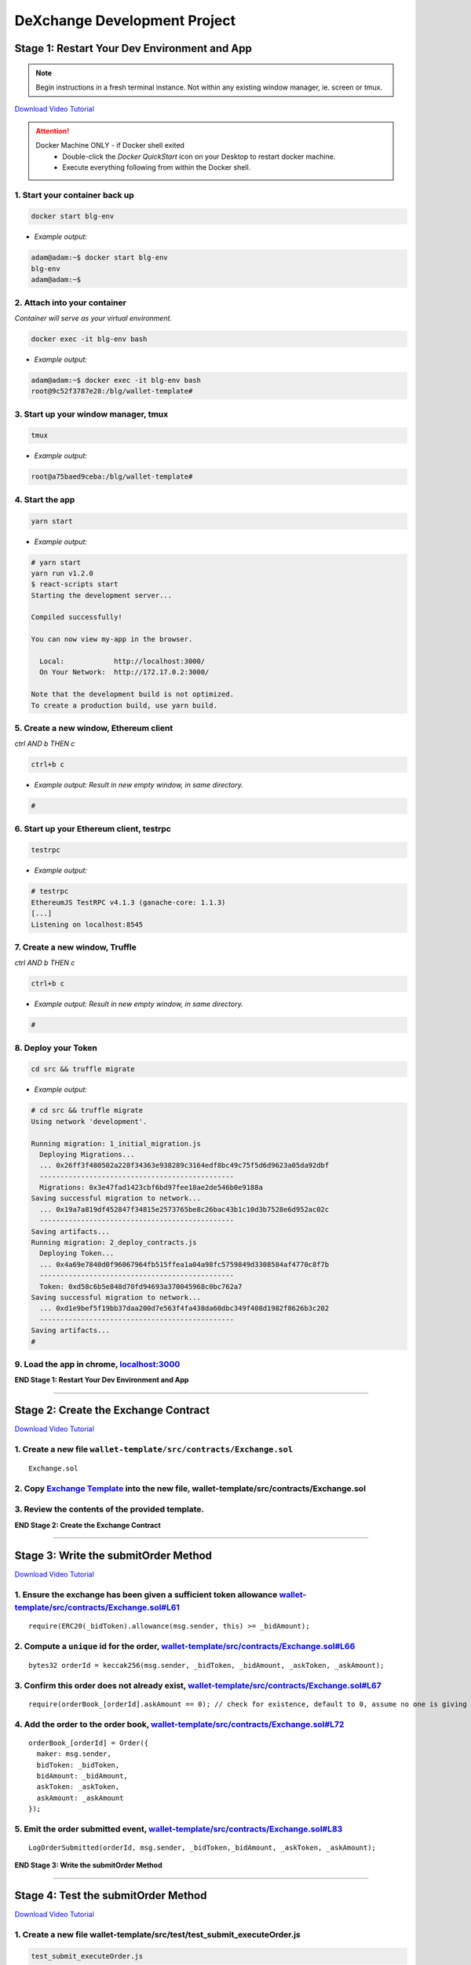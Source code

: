 =============================
DeXchange Development Project
=============================

Stage 1: Restart Your Dev Environment and App
=============================================

.. note::
  Begin instructions in a fresh terminal instance.  Not within any existing window manager, ie. screen or tmux.

`Download Video Tutorial <https://github.com/Blockchain-Learning-Group/dapp-fundamentals/blob/master/solutions/Exchange/03_video_tutorials/03-stage-1.mp4?raw=true>`_

.. attention::
  Docker Machine ONLY - if Docker shell exited
    - Double-click the `Docker QuickStart` icon on your Desktop to restart docker machine.
    - Execute everything following from within the Docker shell.

1. Start your container back up
-----------------------------------------------

.. code-block:: bash

  docker start blg-env

- *Example output:*

.. code-block:: bash

  adam@adam:~$ docker start blg-env
  blg-env
  adam@adam:~$

2. Attach into your container
-----------------------------------------------

*Container will serve as your virtual environment.*

.. code-block:: bash

  docker exec -it blg-env bash

- *Example output:*

.. code-block:: bash

  adam@adam:~$ docker exec -it blg-env bash
  root@9c52f3787e28:/blg/wallet-template#


3. Start up your window manager, tmux
-----------------------------------------------

.. code-block:: bash

  tmux

- *Example output:*

.. code-block:: bash

  root@a75baed9ceba:/blg/wallet-template#


4. Start the app
-----------------------------------------------

.. code-block:: bash

  yarn start

- *Example output:*

.. code-block:: console

  # yarn start
  yarn run v1.2.0
  $ react-scripts start
  Starting the development server...

  Compiled successfully!

  You can now view my-app in the browser.

    Local:            http://localhost:3000/
    On Your Network:  http://172.17.0.2:3000/

  Note that the development build is not optimized.
  To create a production build, use yarn build.


5. Create a new window, Ethereum client
-----------------------------------------------

*ctrl AND b THEN c*

.. code-block:: bash

  ctrl+b c

- *Example output: Result in new empty window, in same directory.*

.. code-block:: bash

  #


6. Start up your Ethereum client, testrpc
-----------------------------------------------

.. code-block:: bash

  testrpc

- *Example output:*

.. code-block:: console

  # testrpc
  EthereumJS TestRPC v4.1.3 (ganache-core: 1.1.3)
  [...]
  Listening on localhost:8545


7. Create a new window, Truffle
-----------------------------------------------

*ctrl AND b THEN c*

.. code-block:: bash

  ctrl+b c

- *Example output: Result in new empty window, in same directory.*

.. code-block:: bash

  #


8. Deploy your Token
-----------------------------------------------

.. code-block:: bash

  cd src && truffle migrate

- *Example output:*

.. code-block:: console

  # cd src && truffle migrate
  Using network 'development'.

  Running migration: 1_initial_migration.js
    Deploying Migrations...
    ... 0x26ff3f480502a228f34363e938289c3164edf8bc49c75f5d6d9623a05da92dbf
    -----------------------------------------------
    Migrations: 0x3e47fad1423cbf6bd97fee18ae2de546b0e9188a
  Saving successful migration to network...
    ... 0x19a7a819df452847f34815e2573765be8c26bac43b1c10d3b7528e6d952ac02c
    -----------------------------------------------
  Saving artifacts...
  Running migration: 2_deploy_contracts.js
    Deploying Token...
    ... 0x4a69e7840d0f96067964fb515ffea1a04a98fc5759849d3308584af4770c8f7b
    -----------------------------------------------
    Token: 0xd58c6b5e848d70fd94693a370045968c0bc762a7
  Saving successful migration to network...
    ... 0xd1e9bef5f19bb37daa200d7e563f4fa438da60dbc349f408d1982f8626b3c202
    -----------------------------------------------
  Saving artifacts...
  #


9. Load the app in chrome, `localhost:3000 <http://localhost:3000/>`_
-----------------------------------------------

.. image:: https://raw.githubusercontent.com/Blockchain-Learning-Group/dapp-fundamentals/master/solutions/Exchange/03-stage-1.png
  :target: index.html

**END Stage 1: Restart Your Dev Environment and App**

----

Stage 2: Create the Exchange Contract
=====================================

`Download Video Tutorial <https://github.com/Blockchain-Learning-Group/dapp-fundamentals/blob/master/solutions/Exchange/03_video_tutorials/03-stage-2.mp4?raw=true>`_

1. Create a new file ``wallet-template/src/contracts/Exchange.sol``
---------------------------------------------------------------
::

  Exchange.sol

2. Copy `Exchange Template <https://raw.githubusercontent.com/Blockchain-Learning-Group/dapp-fundamentals/master/exercises/ExchangeTemplate.sol>`_ into the new file, wallet-template/src/contracts/Exchange.sol
-----------------------------------------------

3. Review the contents of the provided template.
-----------------------------------------------

**END Stage 2: Create the Exchange Contract**

----

Stage 3: Write the submitOrder Method
=====================================

`Download Video Tutorial <https://github.com/Blockchain-Learning-Group/dapp-fundamentals/blob/master/solutions/Exchange/03_video_tutorials/03-stage-3.mp4?raw=true>`_

1. Ensure the exchange has been given a sufficient token allowance `wallet-template/src/contracts/Exchange.sol#L61 <https://github.com/Blockchain-Learning-Group/exchange-eod3/blob/c40e4f3bf96f36c0adc5d0f26084192d568e1c8f/src/contracts/Exchange.sol#L61)>`_
-----------------------------------------------

::

  require(ERC20(_bidToken).allowance(msg.sender, this) >= _bidAmount);


2. Compute a ``unique`` id for the order, `wallet-template/src/contracts/Exchange.sol#L66 <https://github.com/Blockchain-Learning-Group/exchange-eod3/blob/5423f063a28d13328297a9eda0b274ff2e506159/src/contracts/Exchange.sol#L66>`_
-----------------------------------------------

::

  bytes32 orderId = keccak256(msg.sender, _bidToken, _bidAmount, _askToken, _askAmount);


3. Confirm this order does not already exist, `wallet-template/src/contracts/Exchange.sol#L67 <https://github.com/Blockchain-Learning-Group/exchange-eod3/blob/c40e4f3bf96f36c0adc5d0f26084192d568e1c8f/src/contracts/Exchange.sol#L67>`_
-----------------------------------------------

::

  require(orderBook_[orderId].askAmount == 0); // check for existence, default to 0, assume no one is giving tokens away for free

4. Add the order to the order book, `wallet-template/src/contracts/Exchange.sol#L72 <https://github.com/Blockchain-Learning-Group/exchange-eod3/blob/c40e4f3bf96f36c0adc5d0f26084192d568e1c8f/src/contracts/Exchange.sol#L72>`_
-----------------------------------------------

::

  orderBook_[orderId] = Order({
    maker: msg.sender,
    bidToken: _bidToken,
    bidAmount: _bidAmount,
    askToken: _askToken,
    askAmount: _askAmount
  });


5. Emit the order submitted event, `wallet-template/src/contracts/Exchange.sol#L83 <https://github.com/Blockchain-Learning-Group/exchange-eod3/blob/c40e4f3bf96f36c0adc5d0f26084192d568e1c8f/src/contracts/Exchange.sol#L83>`_
-----------------------------------------------

::

  LogOrderSubmitted(orderId, msg.sender, _bidToken,_bidAmount, _askToken, _askAmount);


**END Stage 3: Write the submitOrder Method**

----

Stage 4: Test the submitOrder Method
=========================================
`Download Video Tutorial <https://github.com/Blockchain-Learning-Group/dapp-fundamentals/blob/master/solutions/Exchange/03_video_tutorials/03-stage-4.mp4?raw=true>`_

1. Create a new file wallet-template/src/test/test_submit_executeOrder.js
-----------------------------------------------

.. code-block:: javascript

  test_submit_executeOrder.js

2. Copy the `test template <https://raw.githubusercontent.com/Blockchain-Learning-Group/dapp-fundamentals/master/exercises/test_submit_executeOrder-template.js) into wallet-template/src/test/test_submit_executeOrder.j>`_
-----------------------------------------------

**Test Setup**

3. Define the accounts to be used, maker and taker, `wallet-template/src/test/test_submit_executeOrder.js#L12 <https://github.com/Blockchain-Learning-Group/exchange-eod3/blob/27b87d56d8d1ed6822728afe9b6d1eb157639135/src/test/test_submit_executeOrder.js#L12>`_
-----------------------------------------------

.. code-block:: javascript

  const maker = accounts[0]
  const taker = accounts[1]

4. Deploy a new exchange and token in the test case, `wallet-template/src/test/test_submit_executeOrder.js#L19 <https://github.com/Blockchain-Learning-Group/exchange-eod3/blob/27b87d56d8d1ed6822728afe9b6d1eb157639135/src/test/test_submit_executeOrder.js#L19>`_
-----------------------------------------------

.. code-block:: javascript

  exchange = await Exchange.new()
  token = await Token.new({ from: maker })

5. Define the order parameters, `wallet-template/src/test/test_submit_executeOrder.js#L25 <https://github.com/Blockchain-Learning-Group/exchange-eod3/blob/27b87d56d8d1ed6822728afe9b6d1eb157639135/src/test/test_submit_executeOrder.js#L25>`_
-----------------------------------------------

.. code-block:: javascript

  const bidToken = token.address
  const bidAmount = 1
  const askToken = 0
  const askAmount = 100

6. Setup the transaction by minting tokens to the maker and giving allowance to the exchange, `wallet-template/src/test/test_submit_executeOrder.js#L33 <https://github.com/Blockchain-Learning-Group/exchange-eod3/blob/27b87d56d8d1ed6822728afe9b6d1eb157639135/src/test/test_submit_executeOrder.js#L33>`_
-----------------------------------------------

.. code-block:: javascript

  await token.mint(maker, bidAmount, { from: maker });
  await token.approve(exchange.address, bidAmount, { from: maker })

7. Send the transaction submitting the order, `wallet-template/src/test/test_submit_executeOrder.js#L39 <https://github.com/Blockchain-Learning-Group/exchange-eod3/blob/27b87d56d8d1ed6822728afe9b6d1eb157639135/src/test/test_submit_executeOrder.js#L39>`_
-----------------------------------------------

.. code-block:: javascript

  const tx = await exchange.submitOrder(bidToken, bidAmount, askToken, askAmount, {
      from: maker,
      gas : 4e6
    }
  )

**Assertions**

8. Confirm the correct event emitted, `wallet-template/src/test/test_submit_executeOrder.js#L48 <https://github.com/Blockchain-Learning-Group/exchange-eod3/blob/27b87d56d8d1ed6822728afe9b6d1eb157639135/src/test/test_submit_executeOrder.js#L48>`_
-----------------------------------------------

.. code-block:: javascript

  const log = tx.logs[0]
  assert.equal(log.event, 'LogOrderSubmitted', 'Event not emitted')

9. Confirm the order stored on-chain is correct, `wallet-template/src/test/test_submit_executeOrder.js#L54 <https://github.com/Blockchain-Learning-Group/exchange-eod3/blob/27b87d56d8d1ed6822728afe9b6d1eb157639135/src/test/test_submit_executeOrder.js#L54>`_
-----------------------------------------------

.. code-block:: javascript

  orderId = tx.logs[0].args.id
  const order = await exchange.orderBook_(orderId)
  assert.equal(order[0], maker, 'maker incorrect')
  assert.equal(order[1], bidToken, 'bid token incorrect')
  assert.equal(order[2], bidAmount, 'bid amount incorrect')
  assert.equal(order[3], askToken, 'ask token incorrect')
  assert.equal(order[4], askAmount, 'ask amount incorrect')

10. Execute the test and confirm it is passing!
-----------------------------------------------

.. code-block:: javascript

  truffle test test/test_submit_executeOrder.js

- *Example output:*

.. code-block:: console

  # truffle test test/test_submit_executeOrder.js
  [...]
  Contract: Exchange.submitOrder() && executeOrder()
    � submitOrder(), should succeed by adding a new order to the orderBook on-chain. (648ms)
    � executeOrder(), should succeed by trading the tokens. Maker bids ether.

    2 passing (694ms)

    #

**END Stage 4: Test the submitOrder method**

----

Stage 5: Write the executeOrder Method
=========================================

`Download Video Tutorial <https://github.com/Blockchain-Learning-Group/dapp-fundamentals/blob/master/solutions/Exchange/03_video_tutorials/03-stage-5.mp4?raw=true>`_

1. Load the order struct into memory(will save gas cost for subsequent reads), `wallet-template/src/contracts/Exchange.sol#L98 <https://github.com/Blockchain-Learning-Group/exchange-eod3/blob/27b87d56d8d1ed6822728afe9b6d1eb157639135/src/contracts/Exchange.sol#L98>`_
-----------------------------------------------

::

  Order memory order = orderBook_[_orderId];


2. Confirm enough ether was sent with the transaction to fill the order, `wallet-template/src/contracts/Exchange.sol#L103 <https://github.com/Blockchain-Learning-Group/exchange-eod3/blob/27b87d56d8d1ed6822728afe9b6d1eb157639135/src/contracts/Exchange.sol#L103>`_
-----------------------------------------------

::

  require(msg.value == order.askAmount);


3. Execute the trade.
-----------------------------------------------
  - Moving ether to the maker, `wallet-template/src/contracts/Exchange.sol#L108 <https://github.com/Blockchain-Learning-Group/exchange-eod3/blob/27b87d56d8d1ed6822728afe9b6d1eb157639135/src/contracts/Exchange.sol#L108>`_

::

  order.maker.transfer(order.askAmount);

- AND tokens to the taker, `wallet-template/src/contracts/Exchange.sol#L109 <https://github.com/Blockchain-Learning-Group/exchange-eod3/blob/27b87d56d8d1ed6822728afe9b6d1eb157639135/src/contracts/Exchange.sol#L109>`_

::

  require(ERC20(order.bidToken).transferFrom(order.maker, msg.sender, order.bidAmount));


4.  Remove the filled order from the order book, `wallet-template/src/contracts/Exchange.sol#L114 <https://github.com/Blockchain-Learning-Group/exchange-eod3/blob/27b87d56d8d1ed6822728afe9b6d1eb157639135/src/contracts/Exchange.sol#L114>`_
-----------------------------------------------

::

  delete orderBook_[_orderId];

5. Emit the order executed event, `wallet-template/src/contracts/Exchange.sol#L119 <https://github.com/Blockchain-Learning-Group/exchange-eod3/blob/27b87d56d8d1ed6822728afe9b6d1eb157639135/src/contracts/Exchange.sol#L119>`_
-----------------------------------------------

::

  LogOrderExecuted(_orderId, order.maker, msg.sender, order.bidToken, order.bidAmount, order.askToken, order.askAmount);

**END Stage 5: Write the executeOrder Method**

----

Stage 6: Test the executeOrder Method
=========================================
`Download Video Tutorial <https://github.com/Blockchain-Learning-Group/dapp-fundamentals/blob/master/solutions/Exchange/03_video_tutorials/03-stage-6.mp4?raw=true>`_

**Test Setup**

1. Get the initial ether balances for both accounts, `wallet-template/src/test/test_submit_executeOrder.js#L67 <https://github.com/Blockchain-Learning-Group/exchange-eod3/blob/27b87d56d8d1ed6822728afe9b6d1eb157639135/src/test/test_submit_executeOrder.js#L67>`_
-----------------------------------------------

.. code-block:: javascript

  const makerBalanceBefore = web3.eth.getBalance(maker).toNumber()
  const takerBalanceBefore = web3.eth.getBalance(taker).toNumber()

2. Submit the transaction to execute the order, `wallet-template/src/test/test_submit_executeOrder.js#L73 <https://github.com/Blockchain-Learning-Group/exchange-eod3/blob/27b87d56d8d1ed6822728afe9b6d1eb157639135/src/test/test_submit_executeOrder.js#L73>`_
-----------------------------------------------

.. code-block:: javascript

  const tx = await exchange.executeOrder(orderId, {
      from: taker,
      gas : 4e6,
      value: 100 // ask amount from previously submitted order
    }
  )


**Assertions**

3. Confirm the execute order event emitted, `wallet-template/src/test/test_submit_executeOrder.js#L83 <https://github.com/Blockchain-Learning-Group/exchange-eod3/blob/27b87d56d8d1ed6822728afe9b6d1eb157639135/src/test/test_submit_executeOrder.js#L83>`_
-----------------------------------------------

.. code-block:: javascript

  const log = tx.logs[0]
  assert.equal(log.event, 'LogOrderExecuted', 'Event not emitted')

4. Confirm the token balances updated correctly, `wallet-template/src/test/test_submit_executeOrder.js#L89 <https://github.com/Blockchain-Learning-Group/exchange-eod3/blob/27b87d56d8d1ed6822728afe9b6d1eb157639135/src/test/test_submit_executeOrder.js#L89>`_
-----------------------------------------------

.. code-block:: javascript

  const makerTokenBalance = (await token.balanceOf(maker)).toNumber()
  const takerTokenBalance = (await token.balanceOf(taker)).toNumber()
  assert.equal(makerTokenBalance, 0, 'Maker token balance incorrect.')
  assert.equal(takerTokenBalance, 1, 'Taker token balance incorrect.')

5. Confirm the ether balances updated correctly, `wallet-template/src/test/test_submit_executeOrder.js#L97 <https://github.com/Blockchain-Learning-Group/exchange-eod3/blob/27b87d56d8d1ed6822728afe9b6d1eb157639135/src/test/test_submit_executeOrder.js#L97>`_
-----------------------------------------------

.. code-block:: javascript

  const makerBalanceAfter = web3.eth.getBalance(maker).toNumber()
  const takerBalanceAfter = web3.eth.getBalance(taker).toNumber()
  assert.equal(makerBalanceAfter, makerBalanceBefore + 100, 'Maker eth balance incorrect')
  // Note taker also had to pay for the executeOrder tx
  assert.isBelow(takerBalanceAfter, takerBalanceBefore - 100, 'Taker eth balance incorrect')

6. Confirm the order was removed from the order book, `wallet-template/src/test/test_submit_executeOrder.js#L106 <https://github.com/Blockchain-Learning-Group/exchange-eod3/blob/27b87d56d8d1ed6822728afe9b6d1eb157639135/src/test/test_submit_executeOrder.js#L106>`_
-----------------------------------------------

.. code-block:: javascript

  const order = await exchange.orderBook_(orderId)
  assert.equal(order[4], 0)

7. Execute the test and confirm it is passing!
-----------------------------------------------

.. code-block:: bash

  truffle test test/test_submit_executeOrder.js

- *Example output:*

.. code-block:: console

  # truffle test test/test_submit_executeOrder.js
  [...]
  Contract: Exchange.submitOrder() && executeOrder()
    � submitOrder(), should succeed by adding a new order to the orderBook on-chain. (648ms)
    -----------------------------------------------
    � executeOrder(), should succeed by trading the tokens. Maker bids ether.
    -----------------------------------------------


  2 passing (994ms)

  #

  .. success::
    Success, The exchange contract is complete!

**END Stage 6: Test the executeOrder Method**

----

Stage 7: Add Basic Routing to the DApp
=========================================

`Download Video Tutorial <https://github.com/Blockchain-Learning-Group/dapp-fundamentals/blob/master/solutions/Exchange/03_video_tutorials/03-stage-7.mp4?raw=true>`_

1. Add # based routing to render the exchange component, `wallet-template/src/App.js#L215 <https://github.com/Blockchain-Learning-Group/exchange-eod3/blob/27b87d56d8d1ed6822728afe9b6d1eb157639135/src/App.js#L363>`_
-----------------------------------------------

.. code-block:: javascript

  if (window.location.hash === '#exchange') {

  } else {

  }

- *Example:*

.. code-block:: javascript

  215:  if (window.location.hash === '#exchange') {

  217:  } else {
          component = <div>
          [...]
          </div>
  253:  }


2. Confirm the routing is working, open `localhost:3000/#exchange <http://localhost:3000/#exchange>`_
-----------------------------------------------

.. image:: https://raw.githubusercontent.com/Blockchain-Learning-Group/dapp-fundamentals/master/solutions/Exchange/03-stage-7-blank-exchange.png
  :target: index.html

**END Stage 7: Add Basic Routing to the DApp**

----

Stage 8: Deploy the Exchange
=========================================
`Download Video Tutorial <https://github.com/Blockchain-Learning-Group/dapp-fundamentals/blob/master/solutions/Exchange/03_video_tutorials/03-stage-8.mp4?raw=true>`_

1. Add the exchange to the deployment script, `wallet-template/master/src/migrations/2_deploy_contracts.js <https://raw.githubusercontent.com/Blockchain-Learning-Group/exchange-eod3/master/src/migrations/2_deploy_contracts.js>`_
-----------------------------------------------

.. code-block:: javascript

  const Token = artifacts.require("./Token.sol");
  const Exchange = artifacts.require("./Exchange.sol");
  const owner = web3.eth.accounts[0]

  module.exports = deployer => {
    deployer.deploy(Token, { from: owner, gas: 4e6 })
    deployer.deploy(Exchange, { from: owner, gas: 4e6 })
  }

2. Deploy the exchange and a new token.
-----------------------------------------------

.. code-block:: bash

  truffle migrate --reset

- *Example output:*

.. code-block:: console

  # truffle migrate --reset
  Using network 'development'.

  Running migration: 1_initial_migration.js
    Replacing Migrations...
    ... 0xaf3df4616497a63d75879d900ee9bd580881e3d88b359942aa89beb12ff05416
    -----------------------------------------------
    Migrations: 0x4d52502c81f1b7119a59d7a69ca8b061d557e071
  Saving successful migration to network...
    ... 0xa57ed9864bf4a34835ad0f074083030011e9f36aae813b58182f7d8cde8d4571
    -----------------------------------------------
  Saving artifacts...
  Running migration: 2_deploy_contracts.js
    Replacing Token...
    ... 0xfb84339717eebb27f7593d5419633086c6961a46736d9f730185f9584bbca671
    -----------------------------------------------
    Token: 0x1f8fbc989937346cbc923da292b1b6f9f958eafe
    Deploying Exchange...
    ... 0xd4566da630267b7f41a554b3773ea4c2880d98828275632e4c9e6fd7f8d26b03
    -----------------------------------------------
    Exchange: 0xb9d7ffb8c064384f167199025ef2ad0a130c49c6
  Saving successful migration to network...
    ... 0x97f51a0d5d97de1bf4d3f5028783349616fa25e0ddbadadecafe76fb1895189d
    -----------------------------------------------
  Saving artifacts...
  #

**END Stage 8: Deploy the Exchange**

----

Stage 9: Create the Reference Exchange Object
=========================================

`Download Video Tutorial <https://github.com/Blockchain-Learning-Group/dapp-fundamentals/blob/master/solutions/Exchange/03_video_tutorials/03-stage-9.mp4?raw=true>`_

1. Import the exchange build artifacts, `wallet-template/src/App.js#L15 <https://github.com/Blockchain-Learning-Group/exchange-eod3/blob/27b87d56d8d1ed6822728afe9b6d1eb157639135/src/App.js#L23>`_
-----------------------------------------------

.. code-block:: javascript

  import exchangeArtiacts from './build/contracts/Exchange.json'

2. Add the exchange to the state, `wallet-template/src/App.js#L32 <https://github.com/Blockchain-Learning-Group/exchange-eod3/blob/27b87d56d8d1ed6822728afe9b6d1eb157639135/src/App.js#L42>`_
-----------------------------------------------

.. code-block:: javascript

  exchange: null, // exchange contract

3. Create the reference object to the deployed exchange, `wallet-template/src/App.js#L73 <https://github.com/Blockchain-Learning-Group/exchange-eod3/blob/27b87d56d8d1ed6822728afe9b6d1eb157639135/src/App.js#L89>`_
-----------------------------------------------

.. code-block:: javascript

  const exchangeAddress = exchangeArtiacts.networks[netId].address
  const exchange = this.web3.eth.contract(exchangeArtiacts.abi).at(exchangeAddress)
  this.setState({ exchange })
  console.log(exchange)

  // Bind to window for testing
  window.exchange = exchange

4. View the exchange object in the browser developer console.
-----------------------------------------------

.. image:: https://raw.githubusercontent.com/Blockchain-Learning-Group/dapp-fundamentals/master/solutions/Exchange/03-stage-9.png
  :target: index.html

**END Stage 9: Create the Reference Exchange Object**

----

Stage 10: Create the UI Component to Submit an Order
=========================================

`Download Video Tutorial <https://github.com/Blockchain-Learning-Group/dapp-fundamentals/blob/master/solutions/Exchange/03_video_tutorials/03-stage-10.mp4?raw=true>`_

1. Create the container div, `wallet-template/src/App.js#226 <https://github.com/Blockchain-Learning-Group/exchange-eod3/blob/27b87d56d8d1ed6822728afe9b6d1eb157639135/src/App.js#L364>`_
-----------------------------------------------

.. code-block:: html

  component = <div>
    </div>

2. Add the components to load the active accounts, `wallet-template/src/App.js#L227 <https://github.com/Blockchain-Learning-Group/exchange-eod3/blob/27b87d56d8d1ed6822728afe9b6d1eb157639135/src/App.js#L365>`_
-----------------------------------------------

.. code-block:: html

  <h3>Active Account</h3>
  <DropDownMenu maxHeight={300} width={500} value={this.state.defaultAccount} onChange={this.handleDropDownChange} >
    {this.state.availableAccounts}
  </DropDownMenu>
  <h3>Account Balances</h3>
  <p className="App-intro">{this.state.ethBalance / 1e18} ETH</p>
  <p className="App-intro"> {this.state.tokenBalance / 10**this.state.tokenDecimals} {this.state.tokenSymbol}</p>
  <br />


3. Add the form to submit an order, `wallet-template/src/App.js#L235 <https://github.com/Blockchain-Learning-Group/exchange-eod3/blob/27b87d56d8d1ed6822728afe9b6d1eb157639135/src/App.js#L373>`_
-----------------------------------------------

.. code-block:: html

  <h3>Submit an Order!</h3>
  <p>The default exchange supports only the pairing of {this.state.tokenSymbol} / ETH</p>
  <TextField floatingLabelText="Bid" style={{width: 75}} value={this.state.tokenSymbol} />
  <TextField floatingLabelText="Amount" style={{width: 75}} value={this.state.bidAmount}
    onChange={(e, bidAmount) => this.setState({ bidAmount })}
  />
  <TextField floatingLabelText="Ask" style={{width: 75}} value="ETH" />
  <TextField floatingLabelText="Amount" style={{width: 75}} value={this.state.askAmount}
    onChange={(e, askAmount) => this.setState({ askAmount })}
  />
  <br />
  <RaisedButton label="Submit" labelPosition="after" style={{width: 300}} primary={true} onClick={() => this.submitOrder()}/>
  <br />
  <br />

4. Add the bid and ask amounts to the state, `wallet-template/src/App.js#L31 <https://github.com/Blockchain-Learning-Group/exchange-eod3/blob/27b87d56d8d1ed6822728afe9b6d1eb157639135/src/App.js#L39>`_
-----------------------------------------------

.. code-block:: javascript

  bidAmount: 10,
  askAmount: 1,

5. Write the method to submit an order, `wallet-template/src/App.js#L194 <https://github.com/Blockchain-Learning-Group/exchange-eod3/blob/27b87d56d8d1ed6822728afe9b6d1eb157639135/src/App.js#L303>`_
-----------------------------------------------

.. code-block:: javascript

  /**
   * Submit a new order to the order book.
   */
  submitOrder() {
    // First give the exchange the appropriate allowance
    // NOTE if the submitOrder fails the exchange still has the allowance
    this.state.token.approve(
      this.state.exchange.address,
      this.state.bidAmount*10**this.state.tokenDecimals, {
        from: this.web3.eth.accounts[this.state.defaultAccount],
        gas: 1e6
      }, (err, res) => {
        if (err) console.error(err)
        else console.log(res)
        // Submit the order to the exchange
        this.state.exchange.submitOrder(
          this.state.token.address,
          this.state.bidAmount*10**this.state.tokenDecimals,
          '0', // Ether address
          this.state.askAmount*10**18 /* harcoded ETH decimal places */, {
            from: this.web3.eth.accounts[this.state.defaultAccount],
            gas: 1e6
          }, (err, res) => {
            if (err) console.error(err)
            else console.log(res)
          }
        )
    })
  }

6. Mint tokens to ensure the account has a sufficient token balance.
-----------------------------------------------

7. Submit an order and view the transaction hashes(approve and submitOrder) in the browser developer console.
-----------------------------------------------

.. image:: https://raw.githubusercontent.com/Blockchain-Learning-Group/dapp-fundamentals/master/solutions/Exchange/03-stage-10.png
  :target: index.html

**END Stage 10: Create the UI Component to Submit an Order**

----

Stage 11: Listen for Submitted Order Events
=========================================

`Download Video Tutorial <https://github.com/Blockchain-Learning-Group/dapp-fundamentals/blob/master/solutions/Exchange/03_video_tutorials/03-stage-11.mp4?raw=true>`_

1. Create an event listener for the order submitted event, `wallet-template/src/App.js#L170 <https://github.com/Blockchain-Learning-Group/exchange-eod3/blob/27b87d56d8d1ed6822728afe9b6d1eb157639135/src/App.js#L230>`_
-----------------------------------------------

.. code-block:: javascript

  this.state.exchange.LogOrderSubmitted({ fromBlock: 'latest', toBlock: 'latest' })
  .watch((err, res) => {
    console.log(`Order submitted! TxHash: https://kovan.etherscan.io/tx/${res.transactionHash}`)
    this.loadAccountBalances(this.web3.eth.accounts[this.state.defaultAccount])
  })

2. Submit an order and view the caught event.
-----------------------------------------------

3. Submit a duplicate order and view the error response.
-----------------------------------------------

.. image:: https://raw.githubusercontent.com/Blockchain-Learning-Group/dapp-fundamentals/master/solutions/Exchange/03-stage-11.png
  :target: index.html

**END Stage 11: Listen for Submitted Order Events**

----

Stage 12: Create the Order Book Table
=========================================

`Download Video Tutorial <https://github.com/Blockchain-Learning-Group/dapp-fundamentals/blob/master/solutions/Exchange/03_video_tutorials/03-stage-12.mp4?raw=true>`_

1. Import Material UI table components, `wallet-template/src/App.js#L12 <https://github.com/Blockchain-Learning-Group/exchange-eod3/blob/27b87d56d8d1ed6822728afe9b6d1eb157639135/src/App.js#L12>`_
-----------------------------------------------

.. code-block:: javascript

  import {
    Table,
    TableBody,
    TableHeader,
    TableHeaderColumn,
    TableRow,
    TableRowColumn,
  } from 'material-ui/Table';

2. Add the order book to the state, `wallet-template/src/App.js#L43 <https://github.com/Blockchain-Learning-Group/exchange-eod3/blob/27b87d56d8d1ed6822728afe9b6d1eb157639135/src/App.js#L43>`_
-----------------------------------------------

.. code-block:: javascript

  orderBook: [],

3. Add the order book component, `wallet-template/src/App.js#L296 <https://github.com/Blockchain-Learning-Group/exchange-eod3/blob/5423f063a28d13328297a9eda0b274ff2e506159/src/App.js#L387>`_
-----------------------------------------------

.. code-block:: html

  <h3>Order Book</h3>
  <p>Select an order to execute!</p>
  <RaisedButton label="Execute Order" labelPosition="after" style={{width: 500}} primary={true}
    onClick={() => this.executeOrder(this.selectedOrder)}
  />
  <Table style={{ maxHeight: 500, overflow: "auto" }} fixedHeader={true} multiSelectable={false} onRowSelection={r => { if (this.state.orderBook[r[0]]) this.selectedOrder = this.state.orderBook[r[0]].key}}>
    <TableHeader>
      <TableRow>
        <TableHeaderColumn>Maker</TableHeaderColumn>
        <TableHeaderColumn>Bid Token</TableHeaderColumn>
        <TableHeaderColumn>Bid Amount</TableHeaderColumn>
        <TableHeaderColumn>Ask Token</TableHeaderColumn>
        <TableHeaderColumn>Ask Amount</TableHeaderColumn>
      </TableRow>
    </TableHeader>
    <TableBody> { this.state.orderBook } </TableBody>
  </Table>

4. View new order book table in the ui.
-----------------------------------------------

.. image:: https://raw.githubusercontent.com/Blockchain-Learning-Group/dapp-fundamentals/master/solutions/Exchange/03-stage-12.png
  :target: index.html

**END Stage 12: Create the Order Book Table**

----

Stage 13: Add an Order Element to the Table When Submitted
=========================================

`Download Video Tutorial <https://github.com/Blockchain-Learning-Group/dapp-fundamentals/blob/master/solutions/Exchange/03_video_tutorials/03-stage-13.mp4?raw=true>`_

1. Create an addOrder method, `wallet-template/src/App.js#L127 <https://github.com/Blockchain-Learning-Group/exchange-eod3/blob/5423f063a28d13328297a9eda0b274ff2e506159/src/App.js#L138>`_
-----------------------------------------------

.. code-block:: javascript

  /**
   * Add a new order to the oder book
   * @param {Object} order The log object emitted by the exchange.
   */
  addOrder(order) {
    // Confirm this order is not already present
    for (let i = 0; i < this.state.orderBook.length; i++) {
      if (this.state.orderBook[i].key === order.id) {
        return
      }
    }
    // NOTE eth only supported as ask token
    // TODO support multiple tokens and pairings
    this.setState({
      orderBook: [
      <TableRow key={order.id}>
          <TableRowColumn>{order.maker}</TableRowColumn>
          <TableRowColumn>{this.state.tokenSymbol}</TableRowColumn>
          <TableRowColumn>{order.bidAmount.toNumber() / 10**this.state.tokenDecimals}</TableRowColumn>
          <TableRowColumn>ETH</TableRowColumn>
          <TableRowColumn>{order.askAmount.toNumber() / 10**18 }</TableRowColumn>
        </TableRow>
      ].concat(this.state.orderBook)
    })
  }

2. Add the order to the order book when the order submitted event fired, `wallet-template/src/App.js#208 <https://github.com/Blockchain-Learning-Group/exchange-eod3/blob/0779b46516bc5c697c5fb986cad1080b8c8121af/src/App.js#L233>`_
-----------------------------------------------

.. code-block:: javascript

  this.addOrder(res.args)

3. Submit an order and view it added to the order book.
-----------------------------------------------

.. image:: https://raw.githubusercontent.com/Blockchain-Learning-Group/dapp-fundamentals/master/solutions/Exchange/03-stage-13.png
  :target: index.html

**END Stage 13: Add an Order Element to the Table When Submitted**

----

Stage 14: Select and Execute an Order
=========================================

`Download Video Tutorial <https://github.com/Blockchain-Learning-Group/dapp-fundamentals/blob/master/solutions/Exchange/03_video_tutorials/03-stage-14.mp4?raw=true>`_

1. Add a selectedOrder to the state, `wallet-template/src/App.js#L44 <https://github.com/Blockchain-Learning-Group/exchange-eod3/blob/0779b46516bc5c697c5fb986cad1080b8c8121af/src/App.js#L44>`_
-----------------------------------------------

.. code-block:: javascript

  selectedOrder: null

2. Add a method to execute the selected order, `wallet-template/src/App.js#L154 <https://github.com/Blockchain-Learning-Group/exchange-eod3/blob/0779b46516bc5c697c5fb986cad1080b8c8121af/src/App.js#L164>`_
-----------------------------------------------

.. code-block:: javascript

  /**
   * Execute a selected order.
   * @param {String} orderId The 32 byte hash of the order params representing its unique id.
   */
  executeOrder(orderId) {
    // Get the ask amount of the order, ether to send along with the tx
    this.state.exchange.orderBook_(orderId, (err, order) => {
      this.state.exchange.executeOrder(orderId, {
        from: this.web3.eth.accounts[this.state.defaultAccount],
        gas: 4e6,
        value: order[4] // askAmount of maker order
      }, (err, res) => {
        if (err) console.error(err)
        else console.log(res)
      })
    })
  }

3. Add an event to listen for executed orders, `wallet-template/src/App.js#L231 <https://github.com/Blockchain-Learning-Group/exchange-eod3/blob/0779b46516bc5c697c5fb986cad1080b8c8121af/src/App.js#L237>`_
-----------------------------------------------

.. code-block:: javascript

  this.state.exchange.LogOrderExecuted({ fromBlock: 'latest', toBlock: 'latest' })
  .watch((err, res) => {
    console.log(`Order Executed! TxHash: https://kovan.etherscan.io/tx/${res.transactionHash}`)
    this.removeOrder(res.args.id)
    this.loadAccountBalances(this.web3.eth.accounts[this.state.defaultAccount])
  })


4. Add the method to remove the order from the order book table, `wallet-template/src/App.js#L262 <https://github.com/Blockchain-Learning-Group/exchange-eod3/blob/0779b46516bc5c697c5fb986cad1080b8c8121af/src/App.js#L288>`_
-----------------------------------------------

.. code-block:: javascript

  /**
   * Remove an order from the orderBook.
   * @param {String} orderId The 32 byte hash of the order params representing its unique id.
   */
  removeOrder(orderId) {
    for (let i = 0; i < this.state.orderBook.length; i++) {
      if (this.state.orderBook[i].key === orderId) {
        // Slice this index from the current order book and update
        let updatedOrderBook = this.state.orderBook.slice();
        updatedOrderBook.splice(i, 1);
        this.setState({ orderBook: updatedOrderBook })
        break
      }
    }
  }

5. Execute an order and see that it has been removed from the table.
-----------------------------------------------

.. image:: https://raw.githubusercontent.com/Blockchain-Learning-Group/dapp-fundamentals/master/solutions/Exchange/03-stage-14.png
  :target: index.html

**END Stage 14: Select and Execute an Order**

----

Stage 15: Load the Order Book
=========================================

`Download Video Tutorial <https://github.com/Blockchain-Learning-Group/dapp-fundamentals/blob/master/solutions/Exchange/03_video_tutorials/03-stage-15.mp4?raw=true>`_

1. Add a method to load the order book, `wallet-template/src/App.js#L239 <https://github.com/Blockchain-Learning-Group/exchange-eod3/blob/0779b46516bc5c697c5fb986cad1080b8c8121af/src/App.js#L248>`_
-----------------------------------------------

.. code-block:: javascript

  /**
   * Load all orders into the order book via exchange events
   */
  loadOrderBook() {
    this.state.exchange.LogOrderSubmitted({}, {fromBlock: 0, toBlock: 'latest'})
    .get((err, orders) => {
      for (let i = 0; i < orders.length; i++) {
        // confirm the order still exists then append to table
        this.state.exchange.orderBook_(orders[i].args.id, (err, order) => {
          if (order[4].toNumber() !== 0)
            this.addOrder(orders[i].args)
        })
      }
    })
  }

2. Load the order book when the page renders, `wallet-template/src/App.js#L119 <https://github.com/Blockchain-Learning-Group/exchange-eod3/blob/0779b46516bc5c697c5fb986cad1080b8c8121af/src/App.js#L123>`_
-----------------------------------------------

.. code-block:: javascript

  this.loadOrderBook()

3. View the loaded orders in the order book table.
-----------------------------------------------

Success your exchange running locally is complete! Try it out!

.. image:: https://raw.githubusercontent.com/Blockchain-Learning-Group/dapp-fundamentals/master/solutions/Exchange/03-stage-15.png
  :target: index.html

**END Stage 15: Load the Order Book**

----

Bonus: Extend Your Exchange
===========================
1. Pre-condition checks!  amounts > 0, etc.
-----------------------------------------------
2. Sync a node of your own! Instructions can be found `here <http://blg-dapp-fundamentals.readthedocs.io/en/latest/course-content/blockchain-fundamentals.html#sync-an-ethereum-node-of-your-own>`_
------------------------------------------------------------
3. Integrate error logging pattern in place of requires
-----------------------------------------------
4. Add other ERC20 / ETH pairings
-----------------------------------------------
5. Enable ERC20 / ERC20 pairings
-----------------------------------------------
6. Automated order matching, partial fills, matched by ratio not user selected.
-----------------------------------------------
7. Write tests for the exchange
-----------------------------------------------
8. Update gas amounts sent with each transaction.  Leverage web3's gas estimation!
-----------------------------------------------
9. Slean up the allowance if the order submission transaction fails
-----------------------------------------------
10. Sort the orders in the order book table
-----------------------------------------------

----

Clean up
========

`Download Video Tutorial <https://github.com/Blockchain-Learning-Group/dapp-fundamentals/blob/master/solutions/Wallet/02_video_tutorials/03-stage-cleanup.mp4?raw=true>`_

1. Detach from your tmux session
-----------------------------------------------

*ctrl AND b THEN d*

.. code-block:: bash

  ctrl+b d

2. Detach from the container
-----------------------------------------------

.. code-block:: bash

  ctrl+d

3. Stop the container
-----------------------------------------------

.. code-block:: bash

  docker stop blg-env

- *Example output:*

.. code-block:: console

  adam@adam:~/$ docker stop blg-env
  blg-env
  adam@adam:~/$
